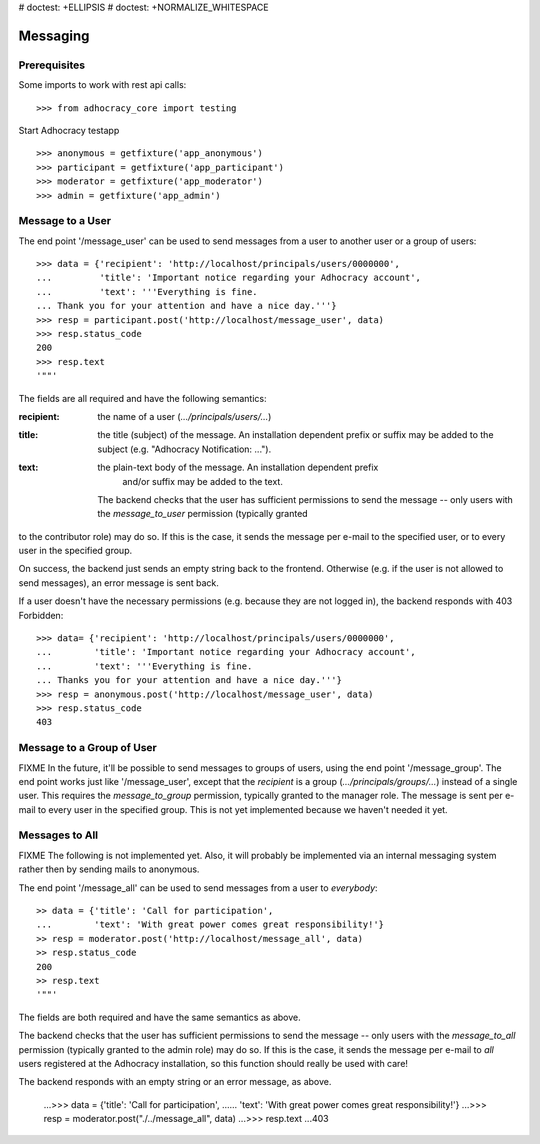 # doctest: +ELLIPSIS
# doctest: +NORMALIZE_WHITESPACE

Messaging
=========

Prerequisites
-------------

Some imports to work with rest api calls::

    >>> from adhocracy_core import testing

Start Adhocracy testapp ::

    >>> anonymous = getfixture('app_anonymous')
    >>> participant = getfixture('app_participant')
    >>> moderator = getfixture('app_moderator')
    >>> admin = getfixture('app_admin')

Message to a User
-----------------

The end point '/message_user' can be used to send messages from a user to
another user or a group of users::

    >>> data = {'recipient': 'http://localhost/principals/users/0000000',
    ...         'title': 'Important notice regarding your Adhocracy account',
    ...         'text': '''Everything is fine.
    ... Thank you for your attention and have a nice day.'''}
    >>> resp = participant.post('http://localhost/message_user', data)
    >>> resp.status_code
    200
    >>> resp.text
    '""'

The fields are all required and have the following semantics:

:recipient: the name of a user (`.../principals/users/...`)
:title: the title (subject) of the message. An installation dependent prefix or
            suffix may be added to the subject (e.g. "Adhocracy Notification: ...").
:text: the plain-text body of the message. An installation dependent prefix
            and/or suffix may be added to the text.

        The backend checks that the user has sufficient permissions to send the
        message -- only users with the *message_to_user* permission (typically granted
to the contributor role) may do so. If this is the case, it sends the message
per e-mail to the specified user, or to every user in the specified group.

On success, the backend just sends an empty string back to the frontend.
Otherwise (e.g. if the user is not allowed to send messages), an error
message is sent back.

If a user doesn't have the necessary permissions (e.g. because they are not
logged in), the backend responds with 403 Forbidden::

    >>> data= {'recipient': 'http://localhost/principals/users/0000000',
    ...        'title': 'Important notice regarding your Adhocracy account',
    ...        'text': '''Everything is fine.
    ... Thanks you for your attention and have a nice day.'''}
    >>> resp = anonymous.post('http://localhost/message_user', data)
    >>> resp.status_code
    403


Message to a Group of User
--------------------------

FIXME In the future, it'll be possible to send messages to groups of users,
using the end point '/message_group'. The end point works just like
'/message_user', except that the *recipient* is a group
(`.../principals/groups/...`) instead of a single user. This requires the
*message_to_group* permission, typically granted to the manager role.
The message is sent per e-mail to every user in the specified group.
This is not yet implemented because we haven't needed it yet.


Messages to All
---------------

FIXME The following is not implemented yet. Also, it will probably be
implemented via an internal messaging system rather then by sending mails to
anonymous.

The end point '/message_all' can be used to send messages from a user to
*everybody*::

    >> data = {'title': 'Call for participation',
    ...        'text': 'With great power comes great responsibility!'}
    >> resp = moderator.post('http://localhost/message_all', data)
    >> resp.status_code
    200
    >> resp.text
    '""'

The fields are both required and have the same semantics as above.

The backend checks that the user has sufficient permissions to send the
message -- only users with the *message_to_all* permission (typically granted
to the admin role) may do so. If this is the case, it sends the message per
e-mail to *all* users registered at the Adhocracy installation, so this
function should really be used with care!

The backend responds with an empty string or an error message, as above.

    ...>>> data = {'title': 'Call for participation',
    ......        'text': 'With great power comes great responsibility!'}
    ...>>> resp = moderator.post("./../message_all", data)
    ...>>> resp.text
    ...403
